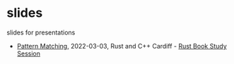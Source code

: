 * slides
slides for presentations
- [[https://oylenshpeegul.github.io/slides/pattern-matching/][Pattern Matching]], 2022-03-03, Rust and C++ Cardiff - [[https://www.meetup.com/rust-and-c-plus-plus-in-cardiff/events/284196124][Rust Book Study Session]]
  
